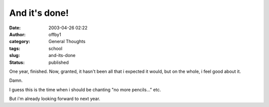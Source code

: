 And it's done!
##############
:date: 2003-04-26 02:22
:author: offby1
:category: General Thoughts
:tags: school
:slug: and-its-done
:status: published

One year, finished. Now, granted, it hasn't been all that i expected it
would, but on the whole, i feel good about it.

Damn.

I guess this is the time when i should be chanting "no more pencils..."
etc.

But i'm already looking forward to next year.
